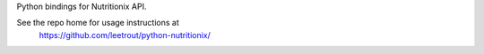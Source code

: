Python bindings for Nutritionix API.

See the repo home for usage instructions at
 https://github.com/leetrout/python-nutritionix/



